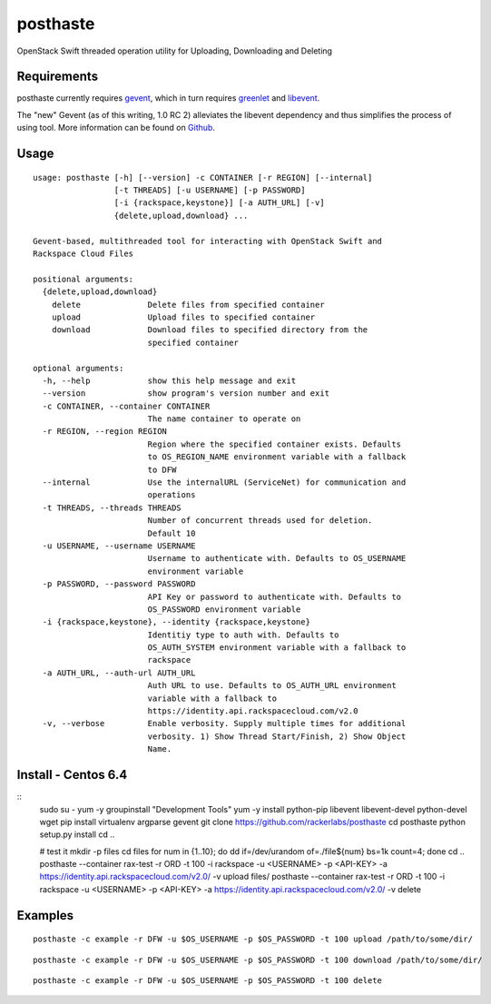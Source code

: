 posthaste
=========

OpenStack Swift threaded operation utility for Uploading, Downloading
and Deleting

.. image:: https://pypip.in/v/posthaste/badge.png
        :target: https://crate.io/packages/posthaste
.. image:: https://pypip.in/d/posthaste/badge.png
        :target: https://crate.io/packages/posthaste

Requirements
------------

posthaste currently requires `gevent <http://www.gevent.org/>`_, which
in turn requires `greenlet <https://pypi.python.org/pypi/greenlet>`_ and
`libevent <http://libevent.org/>`_.

The "new" Gevent (as of this writing, 1.0 RC 2) alleviates the libevent
dependency and thus simplifies the process of using tool. More
information can be found on
`Github <https://github.com/surfly/gevent#installing-from-github>`_.

Usage
-----

::

    usage: posthaste [-h] [--version] -c CONTAINER [-r REGION] [--internal]
                     [-t THREADS] [-u USERNAME] [-p PASSWORD]
                     [-i {rackspace,keystone}] [-a AUTH_URL] [-v]
                     {delete,upload,download} ...
    
    Gevent-based, multithreaded tool for interacting with OpenStack Swift and
    Rackspace Cloud Files
    
    positional arguments:
      {delete,upload,download}
        delete              Delete files from specified container
        upload              Upload files to specified container
        download            Download files to specified directory from the
                            specified container
    
    optional arguments:
      -h, --help            show this help message and exit
      --version             show program's version number and exit
      -c CONTAINER, --container CONTAINER
                            The name container to operate on
      -r REGION, --region REGION
                            Region where the specified container exists. Defaults
                            to OS_REGION_NAME environment variable with a fallback
                            to DFW
      --internal            Use the internalURL (ServiceNet) for communication and
                            operations
      -t THREADS, --threads THREADS
                            Number of concurrent threads used for deletion.
                            Default 10
      -u USERNAME, --username USERNAME
                            Username to authenticate with. Defaults to OS_USERNAME
                            environment variable
      -p PASSWORD, --password PASSWORD
                            API Key or password to authenticate with. Defaults to
                            OS_PASSWORD environment variable
      -i {rackspace,keystone}, --identity {rackspace,keystone}
                            Identitiy type to auth with. Defaults to
                            OS_AUTH_SYSTEM environment variable with a fallback to
                            rackspace
      -a AUTH_URL, --auth-url AUTH_URL
                            Auth URL to use. Defaults to OS_AUTH_URL environment
                            variable with a fallback to
                            https://identity.api.rackspacecloud.com/v2.0
      -v, --verbose         Enable verbosity. Supply multiple times for additional
                            verbosity. 1) Show Thread Start/Finish, 2) Show Object
                            Name.

Install - Centos 6.4
--------

::
    sudo su -
    yum -y groupinstall "Development Tools"
    yum -y install python-pip libevent libevent-devel python-devel wget
    pip install virtualenv argparse gevent
    git clone https://github.com/rackerlabs/posthaste
    cd posthaste
    python setup.py install
    cd ..

    # test it
    mkdir -p files
    cd files
    for num in {1..10}; do dd if=/dev/urandom of=./file${num} bs=1k count=4; done
    cd ..
    posthaste --container rax-test -r ORD -t 100  -i rackspace -u <USERNAME> -p  <API-KEY> -a https://identity.api.rackspacecloud.com/v2.0/ -v upload files/
    posthaste --container rax-test -r ORD -t 100  -i rackspace -u <USERNAME> -p  <API-KEY> -a https://identity.api.rackspacecloud.com/v2.0/ -v delete


Examples
--------

::

    posthaste -c example -r DFW -u $OS_USERNAME -p $OS_PASSWORD -t 100 upload /path/to/some/dir/

::

    posthaste -c example -r DFW -u $OS_USERNAME -p $OS_PASSWORD -t 100 download /path/to/some/dir/

::

    posthaste -c example -r DFW -u $OS_USERNAME -p $OS_PASSWORD -t 100 delete

